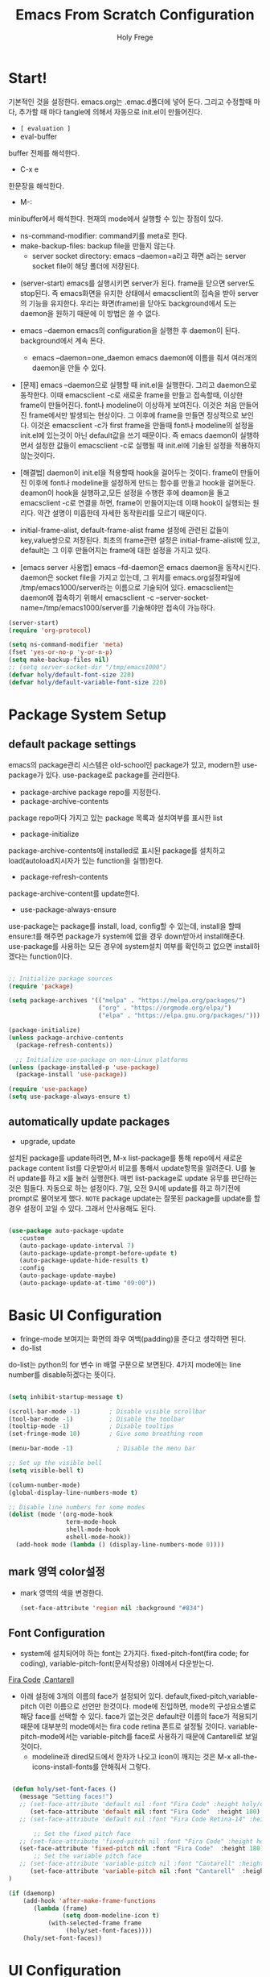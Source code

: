 

# ------------------------------------------------------------------------------
#+TITLE: Emacs From Scratch Configuration    
#+AUTHOR:    Holy Frege
#+EMAIL:     holy_frege@fastmail.com
#+STARTUP:   content showstars indent inlineimages hideblocks
#+OPTIONS:   toc:2 html-scripts:nil num:nil html-postamble:nil html-style:nil ^:nil
#+PROPERTY: header-args :emacs-lisp :tangle ./init.el :mkdirp yes
# ------------------------------------------------------------------------------

* Start!
:About_Setting:
기본적인 것을 설정한다. emacs.org는 .emac.d폴더에 넣어 둔다. 그리고 수정할때 마다, 추가할 때 마다 tangle에 의해서 자동으로 init.el이 만들어진다.
- =[ evaluation ]=
- eval-buffer
buffer 전체를 해석한다.
- C-x e
한문장을 해석한다.
- M-: 
minibuffer에서 해석한다.  현재의 mode에서 실행할 수 있는 장점이 있다.
- ns-command-modifier: command키를 meta로 한다.
- make-backup-files:  backup file을 만들지 않는다.
  - server socket directory: emacs --daemon=a라고 하면 a라는  server socket file이 해당 폴더에 저장된다.
:end:
:About_EmacsDaemon:
- (server-start)
  emacs를 실행시키면 server가 된다. frame을 닫으면 server도 stop된다. 즉 emacs화면을 유지한 상태에서 emacsclient의 접속을 받아 server의 기능을 유지한다. 우리는 화면(frame)을 닫아도 background에서 도는 daemon을 원하기 때문에 이 방법은 쓸 수 없다.
-  emacs --daemon
  emacs의 configuration을 실행한 후 daemon이 된다. background에서 계속 돈다.
  - emacs --daemon=one_daemon
    emacs daemon에 이름을 줘서 여러개의 daemon을 만들 수 있다.

- [문제]
   emacs --daemon으로 실행할 때 init.el을 실행한다. 그리고 daemon으로 동작한다. 이때 emacsclient -c로 새로운 frame을 만들고 접속할때, 이상한 frame이 만들어진다. font나 modeline이 이상하게 보여진다. 이것은 처음 만들어진 frame에서만 발생되는 현상이다. 그 이후에 frame을 만들면 정상적으로 보인다. 이것은 emacsclient -c가 first frame을 만들때 font나 modeline의 설정을 init.el에 있는것이 아닌 default값을 쓰기 때문이다. 즉 emacs daemon이 실행하면서 설정한 값들이 emacsclient -c로  실행될 때 init.el에 기술된 설정을 적용하지 않는것이다.
- [해결법]
   daemon이 init.el을 적용할때 hook을 걸어두는 것이다. frame이 만들어진 이후에 font나 modeline을 설정하게 만드는 함수를 만들고 hook을 걸어둔다. deamon이 hook을 실행하고,모든 설정을 수행한 후에 deamon을 돌고 emacsclient -c로 연결을 하면, frame이 만들어지는데 이때 hook이 실행되는 원리다. 약간 설명이 미흡한데 자세한 동작원리를 모르기 때문이다.
   
- initial-frame-alist, default-frame-alist
  frame 설정에 관련된 값들이 key,value쌍으로 저장된다. 최초의 frame관련 설정은 initial-frame-alist에 있고, default는 그 이후 만들어지는 frame에 대한 설정을 가지고 있다. 

- [emacs server 사용법]
  emacs --fd-daemon은 emacs daemon을 동작시킨다. daemon은 socket file을 가지고 있는데, 그 위치를 emacs.org설정파일에 /tmp/emacs1000/server라는 이름으로 기술되어 있다. emacsclient는 daemon에 접속하기 위해서 emacsclient -c --server-socket-name=/tmp/emacs1000/server를 기술해야만 접속이 가능하다. 

:end:

#+begin_src emacs-lisp
  (server-start)
  (require 'org-protocol)

  (setq ns-command-modifier 'meta)
  (fset 'yes-or-no-p 'y-or-n-p)
  (setq make-backup-files nil)
  ;; (setq server-socket-dir "/tmp/emacs1000")
  (defvar holy/default-font-size 220)
  (defvar holy/default-variable-font-size 220)
#+end_src

* Package System Setup

** default package settings
:AboutSetting:
emacs의 package관리 시스템은 old-school인 package가 있고, modern한 use-package가 있다. use-package로 package를 관리한다. 
- package-archive
 package repo를 지정한다.
- package-archive-contents
package repo마다 가지고 있는 package 목록과 설치여부를 표시한 list
- package-initialize
package-archive-contents에 installed로 표시된 package를 설치하고 load(autoload지시자가 있는 function을 실행)한다.
- package-refresh-contents
package-archive-content를 update한다.
- use-package-always-ensure
use-package는 package를 install, load, config할 수 있는데, install을 할때 ensure:t를 해주면 package가 system에 없을 경우 down받아서 install해준다. use-package를 사용하는 모든 경우에 system설치 여부를 확인하고 없으면 install하겠다는 function이다.
:END:
#+begin_src emacs-lisp 

  ;; Initialize package sources
  (require 'package)

  (setq package-archives '(("melpa" . "https://melpa.org/packages/")
                           ("org" . "https://orgmode.org/elpa/")
                           ("elpa" . "https://elpa.gnu.org/packages/")))

  (package-initialize)
  (unless package-archive-contents
    (package-refresh-contents))

    ;; Initialize use-package on non-Linux platforms
  (unless (package-installed-p 'use-package)
    (package-install 'use-package))

  (require 'use-package)
  (setq use-package-always-ensure t)

#+end_src
** automatically update packages
:AboutSetting:
- upgrade, update
설치된 package를 update하려면, M-x list-package를 통해 repo에서 새로운 package content list를 다운받아서 비교를 통해서 update항목을 알려준다. U를 눌러 update를 하고 x를 눌러 실행한다. 매번 list-package로 update 유무를 판단하는것은 힘들다. 자동으로 하는 설정이다.
7일, 오전 9시에 update를 하고 하기전에 prompt로 물어보게 했다.
=NOTE=
package update는 잘못된 package를 update를 할경우 설정이 꼬일 수 있다. 그래서 안사용해도 된다.
:end:
#+begin_src emacs-lisp

(use-package auto-package-update
   :custom
   (auto-package-update-interval 7)
   (auto-package-update-prompt-before-update t)
   (auto-package-update-hide-results t)
   :config
   (auto-package-update-maybe)
   (auto-package-update-at-time "09:00"))
#+end_src
* Basic UI Configuration
:About_Setting:
- fringe-mode
 보여지는 화면의 좌우 여백(padding)을 준다고 생각하면 된다.
- do-list
do-list는 python의 for 변수 in 배열 구문으로 보면된다.
4가지 mode에는 line number를 disable하겠다는 뜻이다.
:end:
#+begin_src emacs-lisp

  (setq inhibit-startup-message t)

  (scroll-bar-mode -1)        ; Disable visible scrollbar
  (tool-bar-mode -1)          ; Disable the toolbar
  (tooltip-mode -1)           ; Disable tooltips
  (set-fringe-mode 10)        ; Give some breathing room

  (menu-bar-mode -1)            ; Disable the menu bar

  ;; Set up the visible bell
  (setq visible-bell t)

  (column-number-mode)
  (global-display-line-numbers-mode t)

  ;; Disable line numbers for some modes
  (dolist (mode '(org-mode-hook
                  term-mode-hook
                  shell-mode-hook
                  eshell-mode-hook))
    (add-hook mode (lambda () (display-line-numbers-mode 0))))

#+end_src
** mark 영역 color설정
  - mark 영역의 색을 변경한다.
   #+BEGIN_SRC emacs-lisp
     (set-face-attribute 'region nil :background "#834")
  #+END_SRC
** Font Configuration
:AboutSetting:
- system에 설치되어야 하는 font는 2가지다. fixed-pitch-font(fira code;
  for coding), variable-pitch-font(문서작성용) 아래에서 다운받는다.
[[https://github.com/tonsky/FiraCode][Fira Code]] ,[[https://fonts.google.com/specimen/Cantarell][Cantarell]] 
- 아래 설정에 3개의 이름의 face가 설정되어
  있다. default,fixed-pitch,variable-pitch 이런 이름으로 선언만
  한것이다. mode에 진입하면, mode의 구성요소별로 해당 face를 선택할 수
  있다. face가 없는것은 default란 이름의 face가 적용되기 때문에
  대부분의 mode에서는 fira code retina 폰트로 설정될
  것이다. variable-pitch-mode에서는 variable-pitch를 face로 사용하기
  때문에 Cantarell로 보일 것이다.
  - modeline과 dired모드에서 한자가 나오고 icon이 깨지는 것은 M-x all-the-icons-install-fonts를 안해줘서 그렇다.
:End:
#+begin_src emacs-lisp

   (defun holy/set-font-faces ()		
     (message "Setting faces!")
     ;; (set-face-attribute 'default nil :font "Fira Code" :height holy/default-font-size)
        (set-face-attribute 'default nil :font "Fira Code"  :height 180)
     ;; (set-face-attribute 'default nil :font "Fira Code Retina-14" :height holy/default-font-size)

         ;; Set the fixed pitch face
     ;; (set-face-attribute 'fixed-pitch nil :font "Fira Code" :height holy/default-font-size) 
     (set-face-attribute 'fixed-pitch nil :font "Fira Code"  :height 180)
         ;; Set the variable pitch face
     ;; (set-face-attribute 'variable-pitch nil :font "Cantarell" :height holy/default-font-size :weight 'regular)
        (set-face-attribute 'variable-pitch nil :font "Cantarell"  :height 180)
  )

  (if (daemonp)
      (add-hook 'after-make-frame-functions
         (lambda (frame)
                 (setq doom-modeline-icon t)
             (with-selected-frame frame
                  (holy/set-font-faces))))
      (holy/set-font-faces))

#+end_src

* UI Configuration
** Command Log Mode
:AboutSetting:
command-log-mode]] 는 눌려지는 key를 화면에 표시해준다. 방송을 할때 주로 많이 쓰인다.
clm/open-command-log-buffer를 실행하면 오른쪽에 buffer가 만들어지며 keybinding을 확인할 수 있다.
[[https://github.com/lewang/command-log-mode][참조]]
:end:
#+begin_src emacs-lisp
(use-package command-log-mode)
#+end_src

** Color Theme
:About_Setting:
theme는 여러 종류가 있는데, doom theme가 가장 modern하다.
[[https://github.com/hlissner/emacs-doom-themes][doom-themes]] , [[https://github.com/hlissner/emacs-doom-themes/tree/screenshots][screenshots]] 
- counsel-load-themes로 theme 둘러보기가 가능하다.
:end:
#+begin_src emacs-lisp
(use-package doom-themes
  :init (load-theme 'doom-monokai-spectrum t))
#+end_src
** Better Modeline
:About_Setting:
doom-modeline]] , [[https://github.com/seagle0128/doom-modeline#customize][configuration options]] 

*NOTE:* doom modeline은 icon이 보여지는데, 이 아이콘은 다음과 같이 설치해야 보여진다. 
`M-x all-the-icons-install-fonts` 

- doom-modeline-buffer-file-name-style
buffer에 파일 경로도 보여준다.
[[https://github.com/seagle0128/doom-modeline][모드라인]]
:end:
#+begin_src emacs-lisp

(use-package all-the-icons)

(use-package doom-modeline
  :init (doom-modeline-mode 1)
  :config (setq doom-modeline-buffer-file-name-style 'truncate-upto-project)
  :custom ((doom-modeline-height 18)))

#+end_src

** Which Key

[[https://github.com/justbur/emacs-which-key][which-key]] 
Emacs에서 keybinding을 사용해서 명령어를 실행하는데, 명령어 candidates를 minibuffer에 보여준다. 예를 들어, C-x를 누르면 명령어에 대한 candidates가 보여진다.

#+begin_src emacs-lisp

(use-package which-key
  :init (which-key-mode)
  :diminish which-key-mode
  :config
  (setq which-key-idle-delay 1))

#+end_src

** Ivy and Counsel

[[https://oremacs.com/swiper/][Ivy]] 
- completion engine, minibuffer의 candidates를 보여주는 engine이다. 위에 봤던 which-key도 ivy의 completion의 engine을 사용한다.
- =problem=
ivy completion의 문제가 있다. 예를 들어보자. C-x f(find-file)를 실행한다. test~.org라는 파일이 있다. 나는 새로운 file인 test.org를 새로 만들려고 한다. 그래서 mini buffer에 test.org를 친 후 엔터를 입력한다. test.org가 만들어지지 않고 test~.org가 열린다. 이것을 해결할려면 test다음에  C-M-j를 누르고 .org를 입력해야 한다.
[[https://github.com/Yevgnen/ivy-rich][ivy-rich]] 
- M-x를 치면 mini buffer에 candidates가 나오는게 ivy engine을 쓰기 때문이다. 

- use-package(:diminish)
modeline에 mode를 감춘다. load되는 mode가 너무 많아지면 지저분해지기 때문이다.

#+begin_src emacs-lisp

    (use-package ivy
      :diminish
      :bind (("C-s" . swiper)
             :map ivy-minibuffer-map
             ("TAB" . ivy-alt-done)
             :map ivy-switch-buffer-map
             ("C-d" . ivy-switch-buffer-kill)
             :map ivy-reverse-i-search-map
             ("C-k" . ivy-previous-line)
             ("C-d" . ivy-reverse-i-search-kill))
      :config
      (ivy-mode 1))

    (use-package ivy-rich
      :init
      (ivy-rich-mode 1))

    (use-package counsel
      :bind (("C-M-j" . 'counsel-switch-buffer)
             :map minibuffer-local-map
             ("C-r" . 'counsel-minibuffer-history))
      :config
      (counsel-mode 1))

#+end_src

** Helpful Help Commands

[[https://github.com/Wilfred/helpful][Helpful]] 
-  describe-function, describe-variable과 같은 document는 built-in package나 counsel을 통해서 보는 것은 source와 간략한 설명뿐이다. helpful package는 좀 더 자세한 help document를 제공한다.

#+begin_src emacs-lisp

  (use-package helpful
    :custom
    (counsel-describe-function-function #'helpful-callable)
    (counsel-describe-variable-function #'helpful-variable)
    :bind
    ([remap describe-function] . counsel-describe-function)
    ([remap describe-command] . helpful-command)
    ([remap describe-variable] . counsel-describe-variable)
    ([remap describe-key] . helpful-key))

#+end_src

** Text Scaling

 [[https://github.com/abo-abo/hydra][Hydra]] 
- hydra는 keybinding을 편리하게 해주는 package다. <f2> i key 가 increase character로 define되어 있을때 글자 크기를 키우기 위해서 <f2> i ,<f2> i , <f2> i...를 계속 눌러서 키워야 한다. 이것을 간단히 하기 위해서 hydra를 사용한다.  hydra를 사용하면 <f2> i,i,i,i...로 계속 키울수 있다. 아래에선 hydra-text-scale이란 function을 사용하고(M-x hydra..) 메뉴형식으로 보여지게 된다.
#+begin_src emacs-lisp

  (use-package hydra)

  (defhydra hydra-text-scale (:timeout 4)
    "scale text"
    ("j" text-scale-increase "in")
    ("k" text-scale-decrease "out")
    ("f" nil "finished" :exit t))

;  (rune/leader-keys
;    "ts" '(hydra-text-scale/body :which-key "scale text"))

#+end_src

** Multiple Window
#+begin_src emacs-lisp
  (use-package ace-window
  :ensure t
  :init
  (progn
  (global-set-key [remap other-window] 'ace-window)
  (custom-set-faces
  '(aw-leading-char-face
  ((t (:inherit ace-jump-face-foreground :height 3.0)))))
  ))
    ;; (use-package winum
    ;;    :config
    ;;    (winum-mode))
#+end_src

* Org Mode
[[https://orgmode.org/][Org Mode]] 
** Better Font Faces
-  -<tab>을 써서 dot으로 바꾸는 것은 regular expression을 사용한다.
- org mode에서 header는 org-level-1,2,3,...으로 나타낸다. 각각의 header의 size를 설정하고 Cantarell이라는 가변폰트를 사용해서 face를 정의한다.
- code나 table의 경우는 고정폰트로 face를 정의한다.

#+begin_src emacs-lisp

  (defun holy/org-font-setup ()
    ;; Replace list hyphen with dot
    (font-lock-add-keywords 'org-mode
                            '(("^ *\\([-]\\) "
                               (0 (prog1 () (compose-region (match-beginning 1) (match-end 1) "•"))))))

    ;; Set faces for heading levels
    (dolist (face '((org-level-1 . 1.2)
                    (org-level-2 . 1.1)
                    (org-level-3 . 1.05)
                    (org-level-4 . 1.0)
                    (org-level-5 . 1.1)
                    (org-level-6 . 1.1)
                    (org-level-7 . 1.1)
                    (org-level-8 . 1.1)))
      (set-face-attribute (car face) nil :font "Cantarell" :weight 'regular :height (cdr face)))

    ;; Ensure that anything that should be fixed-pitch in Org files appears that way
    (set-face-attribute 'org-block nil :foreground nil :inherit 'fixed-pitch)
    (set-face-attribute 'org-code nil   :inherit '(shadow fixed-pitch))
    (set-face-attribute 'org-table nil   :inherit '(shadow fixed-pitch))
    (set-face-attribute 'org-verbatim nil :inherit '(shadow fixed-pitch))
    (set-face-attribute 'org-special-keyword nil :inherit '(font-lock-comment-face fixed-pitch))
    (set-face-attribute 'org-meta-line nil :inherit '(font-lock-comment-face fixed-pitch))
    (set-face-attribute 'org-checkbox nil :inherit 'fixed-pitch))

#+end_src

** Basic Config
:org_gtd:
강의: [[https://youtu.be/VcgjTEa0kU4][Part 5]] and [[https://youtu.be/PNE-mgkZ6HM][Part 6]] 

[org mode setup]

- org-indent-mode로 정렬을 한다. 
- org file을 open하면, org-mode라는 function이 수행된다.  아래에서 use-package org도 org-mode를 수행한다고 보면된다.
- org-indent-mode:indent는 말그대로 org mode에서는 indentation을 하겠다는 뜻이다. 새로운 줄이 시작될때 띄어쓰기가 된다.
- varible-pitch-mode:org파일을 가변폰트로 쓰겠다는 뜻이다.
- visual-line-mode: line이 끝날때 word wrapping으로 line이 끝난다.

[org agenda]
- org-agenda-start-log-mode
- org-log-done 'time
- org-log-into-drawer(org-add-note)

agenda는 todo header를 뜻한다. agenda가 끝나면, 끝났다는 것을 기록하고 agenda view에서 볼때 언제 끝난지 표시될 수 있어야 한다. org-log-done은 끝나는 시간을 todo header에 표시해주고, start-log-mode를 true로 하면 agenda view에서 끝난시간이 기록되어 볼 수 있다. org-log-into-drawer는 agenda에 drawer를 만든다. drawer라는것은 서랍인데 agenda와 관련한 내용을 작성하고 서랍에 넣는다고 보면된다. org mode에서 header들은 tab키로 열고 닫을수 있다. header가 아닌면서 열고 닫는 기능을 갖는 게 drawer다. C-c C-z를 누르면 quick note를 작성하는데 작성이 끝난것을 org-log-into-drawer가 t로 되어 있으면 LOGBOOK이 만들어지면서, quick note가 저장된다

- org-agenda-files
agenda view에서 보기 위해선 agenda들이 기록될 파일들이 특정위치에 있어야 한다.

- org-habit
org-modules중에 org-habit이 enable되어야 한다.
:end:
#+begin_src emacs-lisp

    (add-hook 'org-mode-hook 'org-indent-mode)

    (defun holy/org-mode-setup ()
      (org-indent-mode)
      (variable-pitch-mode 1)
      (visual-line-mode 1))

    (use-package org
      :hook (org-mode . holy/org-mode-setup)
      :config
      (setq org-ellipsis " ▾"))

;; org todo state
  (setq org-todo-keywords '((sequence "☛ TODO(t)" "|" "✔ DONE(d)")
                            (sequence "⚑ WAITING(w)" "|")
                            (sequence "|" "✘ CANCELED(c)")))
    ;;   (setq org-agenda-start-with-log-mode t)
    ;;   (setq org-log-done 'time)
    ;;   (setq org-log-into-drawer t)

      (setq org-agenda-files
            '("~/org/tasks.org"
              "~/org/habits.org"
              "~/org/mail.org"
           "~/org/birthdays.org"))

    ;;   (require 'org-habit)
    ;;   (add-to-list 'org-modules 'org-habit)
    ;;   (setq org-habit-graph-column 60)

    ;;   (setq org-todo-keywords
    ;;     '((sequence "TODO(t)" "NEXT(n)" "|" "DONE(d!)")
    ;;       (sequence "BACKLOG(b)" "PLAN(p)" "READY(r)" "ACTIVE(a)" "REVIEW(v)" "WAIT(w@/!)" "HOLD(h)" "|" "COMPLETED(c)" "CANC(k@)")))

    ;;   (setq org-refile-targets
    ;;     '(("Archive.org" :maxlevel . 1)
    ;;       ("Tasks.org" :maxlevel . 1)))

    ;;   ;; Save Org buffers after refiling!
    ;;   (advice-add 'org-refile :after 'org-save-all-org-buffers)

    ;;   (setq org-tag-alist
    ;;     '((:startgroup)
    ;;        ; Put mutually exclusive tags here
    ;;        (:endgroup)
    ;;        ("@errand" . ?E)
    ;;        ("@home" . ?H)
    ;;        ("@work" . ?W)
    ;;        ("agenda" . ?a)
    ;;        ("planning" . ?p)
    ;;        ("publish" . ?P)
    ;;        ("batch" . ?b)
    ;;        ("note" . ?n)
    ;;        ("idea" . ?i)))

    ;;   ;; Configure custom agenda views
    ;;   (setq org-agenda-custom-commands
    ;;    '(("d" "Dashboard"
    ;;      ((agenda "" ((org-deadline-warning-days 7)))
    ;;       (todo "NEXT"
    ;;         ((org-agenda-overriding-header "Next Tasks")))
    ;;       (tags-todo "agenda/ACTIVE" ((org-agenda-overriding-header "Active Projects")))))

    ;;     ("n" "Next Tasks"
    ;;      ((todo "NEXT"
    ;;         ((org-agenda-overriding-header "Next Tasks")))))

    ;;     ("W" "Work Tasks" tags-todo "+work-email")

    ;;     ;; Low-effort next actions
    ;;     ("e" tags-todo "+TODO=\"NEXT\"+Effort<15&+Effort>0"
    ;;      ((org-agenda-overriding-header "Low Effort Tasks")
    ;;       (org-agenda-max-todos 20)
    ;;       (org-agenda-files org-agenda-files)))

    ;;     ("w" "Workflow Status"
    ;;      ((todo "WAIT"
    ;;             ((org-agenda-overriding-header "Waiting on External")
    ;;              (org-agenda-files org-agenda-files)))
    ;;       (todo "REVIEW"
    ;;             ((org-agenda-overriding-header "In Review")
    ;;              (org-agenda-files org-agenda-files)))
    ;;       (todo "PLAN"
    ;;             ((org-agenda-overriding-header "In Planning")
    ;;              (org-agenda-todo-list-sublevels nil)
    ;;              (org-agenda-files org-agenda-files)))
    ;;       (todo "BACKLOG"
    ;;             ((org-agenda-overriding-header "Project Backlog")
    ;;              (org-agenda-todo-list-sublevels nil)
    ;;              (org-agenda-files org-agenda-files)))
    ;;       (todo "READY"
    ;;             ((org-agenda-overriding-header "Ready for Work")
    ;;              (org-agenda-files org-agenda-files)))
    ;;       (todo "ACTIVE"
    ;;             ((org-agenda-overriding-header "Active Projects")
    ;;              (org-agenda-files org-agenda-files)))
    ;;       (todo "COMPLETED"
    ;;             ((org-agenda-overriding-header "Completed Projects")
    ;;              (org-agenda-files org-agenda-files)))
    ;;       (todo "CANC"
    ;;             ((org-agenda-overriding-header "Cancelled Projects")
    ;;              (org-agenda-files org-agenda-files)))))))

    ;;   (setq org-capture-templates
    ;;     `(("t" "Tasks / Projects")
    ;;       ("tt" "Task" entry (file+olp "~/MyWorld/Projects/OrgFiles/Tasks.org" "Inbox")
    ;;            "* TODO %?\n  %U\n  %a\n  %i" :empty-lines 1)

    ;;       ("j" "Journal Entries")
    ;;       ("jj" "Journal" entry
    ;;            (file+olp+datetree "~/MyWorld/Projects/OrgFiles/Journal.org")
    ;;            "\n* %<%I:%M %p> - Journal :journal:\n\n%?\n\n"
    ;;            ;; ,(dw/read-file-as-string "~/Notes/Templates/Daily.org")
    ;;            :clock-in :clock-resume
    ;;            :empty-lines 1)
    ;;       ("jm" "Meeting" entry
    ;;            (file+olp+datetree "~/MyWorld/Projects/OrgFiles/Journal.org")
    ;;            "* %<%I:%M %p> - %a :meetings:\n\n%?\n\n"
    ;;            :clock-in :clock-resume
    ;;            :empty-lines 1)

    ;;       ("w" "Workflows")
    ;;       ("we" "Checking Email" entry (file+olp+datetree "~/MyWorld/Projects/OrgFiles/Journal.org")
    ;;            "* Checking Email :email:\n\n%?" :clock-in :clock-resume :empty-lines 1)

    ;;       ("m" "Metrics Capture")
    ;;       ("mw" "Weight" table-line (file+headline "~/MyWorld/Projects/OrgFiles/Metrics.org" "Weight")
    ;;        "| %U | %^{Weight} | %^{Notes} |" :kill-buffer t)))

    ;;   (define-key global-map (kbd "C-c j")
    ;;     (lambda () (interactive) (org-capture nil "jj")))

    ;;   (holy/org-font-setup))

#+end_src

*** Nicer Heading Bullets
- 참조
[[https://github.com/sabof/org-bullets][org-bullets]] , [[https://github.com/integral-dw/org-superstar-mode][org-superstar-mode]] 
- 헤더의 level을 나타냄.

#+begin_src emacs-lisp
  (use-package org-bullets
    :after org
    :hook (org-mode . org-bullets-mode)
    :custom
    (org-bullets-bullet-list '("◉" "○" "▶" "●" "○" "●")))
  (font-lock-add-keywords 'org-mode
                          '(("^ *\\([-]\\) "
                             (0 (prog1 () (compose-region (match-beginning 1) (match-end 1) "•"))))))
#+end_src

*** wrap region(org-emphasis)
- org emphasis와 동일하다. region에 text style을 적용한다. 
#+BEGIN_SRC emacs-lisp 
  (use-package wrap-region
     :config
     (wrap-region-global-mode t)
     (wrap-region-add-wrapper "~" "~" nil 'org-mode)  ; code
     (wrap-region-add-wrapper "*" "*" nil 'org-mode)  ; bold
     (wrap-region-add-wrapper "/" "/" nil 'org-mode)  ; italic
     (wrap-region-add-wrapper "+" "+" nil 'org-mode)  ; strikethrough
     (wrap-region-add-wrapper "=" "=" nil 'org-mode)) ; verbatim

(setq org-emphasis-alist
  '(("*" (bold :foreground "Orange" ))
    ("/" (italic :foreground "Deep Sky Blue"))
    ("_" (underline :foreground "#EEE2FF"))
    ("=" (org-code :background "maroon" :foreground "white"))
    ("~" (org-verbatim  :foreground "MidnightBlue"))
    ("+" (:strike-through t))))

#+END_SRC
*** Center Org Buffers
참조:  [[https://github.com/joostkremers/visual-fill-column][visual-fill-column]] 
- org mode의 양 side에 padding을 붙인다. text는 center로 가게 한다.

#+begin_src emacs-lisp

  (defun holy/org-mode-visual-fill ()
    (setq visual-fill-column-width 100
          visual-fill-column-center-text t)
    (visual-fill-column-mode 1))

  (use-package visual-fill-column
    :hook (org-mode . holy/org-mode-visual-fill))

#+end_src

** Configure Babel Languages

참조:  [[https://orgmode.org/worg/org-contrib/babel/languages.html][This page]] 
- literate programming을 할수 있다.  babel을 하기 위해선, 여기에 programming language를 등록도 하고, 해당되는 elisp package도 설치해야 하고, system에 interpreter나 compiler가 설치 되어 있어야 한다.

#+begin_src emacs-lisp

  (org-babel-do-load-languages
    'org-babel-load-languages
    '((emacs-lisp . t)
      (python . t)))

  ;; (push '("conf-unix" . conf-unix) org-src-lang-modes)

#+end_src
** Structure Templates
- 참고
 [[https://orgmode.org/manual/Structure-Templates.html][structure templates]] , [[https://orgmode.org/worg/org-contrib/babel/languages.html][as it is known by Org Babel]].
<sh<tab> 을 누르면 template이 써진다.
#+begin_src emacs-lisp

  ;; This is needed as of Org 9.2
  (require 'org-tempo)

  (add-to-list 'org-structure-template-alist '("sh" . "src shell"))
  (add-to-list 'org-structure-template-alist '("el" . "src emacs-lisp"))
  (add-to-list 'org-structure-template-alist '("py" . "src python"))

#+end_src

** Auto-tangle Configuration Files
- tangle
tangle이라는 것은 src_block에 기술한것을 특정 파일에 쓰는 것을
뜻한다. 여기서는 emacs.org라는 파일에서 emacs에 대한 설정을
src_block에 한다. 그런 다음 org-babel-tangle이라는 명령을 사용해서
최상단에 지정된 init.el로 쓰는 작업을 하게 된다.

#+begin_src emacs-lisp 
  ;; Automatically tangle our Emacs.org config file when we save it
  (defun holy/org-babel-tangle-config ()
    (when (string-equal (buffer-file-name)
                        (expand-file-name "~/.emacs.d/emacs.org"))
      (let ((org-confirm-babel-evaluate nil))
        (org-babel-tangle))))

  (add-hook 'org-mode-hook (lambda () (add-hook 'after-save-hook #'holy/org-babel-tangle-config)))

  #+end_src
** Org-gtd
#+BEGIN_SRC emacs-lisp 
  (use-package org-gtd
    :after org
    ;; :pin melpa-stable ;; or :pin melpa as you prefer
    :demand t ;; without this, the package won't be loaded, so org-agenda won't be configured
    :custom
    ;; where org-gtd will put its files. This value is also the default one.
    (org-gtd-directory "~/gtd/")
    ;; package: https://github.com/Malabarba/org-agenda-property
    ;; this is so you can see who an item was delegated to in the agenda
    (org-agenda-property-list '("DELEGATED_TO"))
    ;; I think this makes the agenda easier to read
    (org-agenda-property-position 'next-line)
    ;; package: https://www.nongnu.org/org-edna-el/
    ;; org-edna is used to make sure that when a project task gets DONE,
    ;; the next TODO is automatically changed to NEXT.
    (org-edna-use-inheritance t)
    :config
    (org-edna-load)
    :bind
    (("C-c d c" . org-gtd-capture) ;; add item to inbox
     ("C-c d a" . org-agenda-list) ;; see what's on your plate today
     ("C-c d p" . org-gtd-process-inbox) ;; process entire inbox
     ("C-c d n" . org-gtd-show-all-next) ;; see all NEXT items
     ("C-c d s" . org-gtd-show-stuck-projects)) ;; see projects that don't have a NEXT item
    :init
    (bind-key "C-c c" 'org-gtd-clarify-finalize)) ;; the keybinding to hit when you're done editing an item in the processing phase

  (use-package org-agenda
    :ensure nil ;; this is how you tell use-package to manage a sub-package
    :after org-gtd ;; because we need to add the org-gtd directory to the agenda files
    :custom
    ;; use as-is if you don't have an existing org-agenda setup
    ;; otherwise push the directory to the existing list
    (org-agenda-files `(,org-gtd-directory))
    ;; a useful view to see what can be accomplished today
    (org-agenda-custom-commands '(("g" "Scheduled today and all NEXT items" ((agenda "" ((org-agenda-span 1))) (todo "NEXT"))))))


#+END_SRC

** Org-capture
#+BEGIN_SRC emacs-lisp
  (define-key global-map "\C-cc" 'org-capture)
  ;; (setq org-default-notes-file (concat org-directory "/notes.org"))
  (setq org-capture-templates
        (quote (("t" "today Todo" entry (file "~/org/2021/collection.org")
                 "* TODO %?\n%U\n%a\n" :clock-in t :clock-resume t)
                ("m" "Mail Related Todo Work" entry (file "~/org/2021/collection.org")
                 "* TODO %?\n%T\n")
                ("w" "Web Related Work" entry (file+headline "~/org/2021/collection.org" "Web Captured")
                 "* %? url is  %:link \n title is %:description \nCaptured On: %U\n body is %i")
                ("a" "Appointment" entry (file+headline 
                                          "~/org/2021/collection.org" "Calendar") 
                 "* APPT %^{Description} %^g  %?  Added: %U") 
                ("n" "Notes" entry (file+datetree 
                                     "~/org/2021/collection.org")
                  "* %^{Description} %^g %? Added: %U")
                ("k" "Todo" entry (file+headline "~/org/2021/test.org" "Tasks")
                  "* TODO %?\n  %i\n  %a")
                 ("b" "Buy" item (file+olp "~/org/2021/test.org" "Stuff to Buy" "House")
                  "")
                ("i" "sudden rising Idea" entry (file+datetree "~/org/2021/collection.org")
                 "* %?\n%T\n" :clock-in t :clock-resume t)
                ("h" "Habits(always daily do)" entry (file+datetree "~/org/2021/habits.org")
                 "* %?\n%T\n" :clock-in t :clock-resume t))))

#+END_SRC

** org-download
   org모드에서 제공하는 image 처리 방법은 file system에 있는 image file을 link하는 것이다. 이것말고 이미지를  org buffer로 가져오는 다양한 방식이 있다. 외부의 image를 drag해서 이미지를 가져올수도 있고, file을 drag해서 가져올 수도 있다. osx에서 screenshot(Meta+shift+5)을 찍고 이것을 org mode에 paste할 수도 있다. 이런것들을 가능하게 해주는 package다.
#+BEGIN_SRC emacs-lisp
      ;; (use-package org-download
      ;;     :after org
      ;;     :defer nil
      ;;     :custom
      ;;     (org-download-method 'directory)
      ;;     (org-download-image-dir "img")
      ;;     (org-download-heading-lvl nil)
      ;;     (org-download-timestamp "%Y%m%d-%H%M%S_")
      ;;     (org-image-actual-width 300)
      ;;     (org-download-screenshot-method "/usr/local/bin/pngpaste %s")
      ;;     :bind
      ;;     ("C-M-y" . org-download-screenshot)
      ;;     :config
      ;;     (require 'org-download)
      ;;     (org-download-enable)
      ;;     )
    ;; (use-package org-download
    ;;   :ensure t
    ;;   :defer t
    ;;   :init
    ;;   ;; Add handlers for drag-and-drop when Org is loaded.
    ;;     (with-eval-after-load 'org
    ;;       (org-download-enable)))
  ;; (load-file "mylisp/mydnd.el")

#+END_SRC

* Development
** company mode
:설명:
  - complete anything의 준말. 모든 것을 완성시켜준다는 뜻이다. ivy도 completion engine을 가지고 있는데, 특정 keybinding 예를 들면, find-file(C-x C-f)의 경우 candidates를 minibuffer에 보여준다거나, mini buffer에서 일부 문자를 입력하면 해당되는 candidates를 보여준다. Company mode도 비슷하다. Company mode의 특징은 CAPF(Complete At Point Function)에 특화 된거 같다. buffer에서 입력한 문자열에 일치하는 function candidates popup으로 띄어준다. candidates는 어디서 가져오는가? backend가 있다. company만 설치하면, backend가 없기 때문에 이전에 친 문자열이 candidates가 된다. 아니면 mode에서 가져오는듯하다.
    
:end:
:testing:
*scratch* buffer로 가서 help라고 치면 candidates가 보일것이다.
:end:
    #+begin_src emacs-lisp
      (use-package company
        :config
        (setq company-idle-delay 0)
        (setq company-minimum-prefix-length 3)
        (global-company-mode t))
    #+end_src
** Languages Servrer Protocol
:LOGBOOK:
- Note taken on [2021-05-23 Sun 15:09] \\
  - Language server protocol은 editor에서 programming을 하는데 필요한 기능인
    1) code completion(자동완성)
    2) Hover(마우스 커서를  특정 함수나 변수에 올렸을때 설명이 나온다.)
    3) Jump to definition (변수나 함수의 정의로 이동)
    4) Workspace Symbols (symbol을 볼 수 있어야 한다.)
    5) Find References (symbol을 참조하는 code를 찾을 수 있어야 한다.)
    6) Diagnostics
  을 server와 통신을 통해서 구현한다는 것이다.
:END:
*** Language Servers
#+begin_src emacs-lisp
  ;; (defun holy/lsp-mode-setup ()
  ;;   (setq lsp-headerline-breadcrumb-segments '(path-up-to-project file symbols))
  ;;   (lsp-headerline-breadscrumb-mode t))

  ;; (use-package lsp-mode
  ;;   ;; :commands (lsp lsp-deferred)
  ;;   ;; :hook (lsp-mode . holy/lsp-mode-setup)
  ;;   :init
  ;;   (setq lsp-keymap-prefix "C-c l")
  ;;   :custom
  ;;   (setq lsp-headerline-breadcrumb-segments '(path-up-to-project file symbols))
  ;;   (lsp-headerline-breadscrumb-mode t)
  ;;   :config
  ;;   (lsp-enable-which-key-integration t))
#+end_src

*** TypeScript
#+begin_src emacs-lisp
  (use-package typescript-mode
    :mode "\\.ts\\'"
    :hook (typescript-mode . lsp-deferred)
    :config
    (setq typescript-indent-level 2))

#+end_src

** Common Lisp [Programming Language]
:설치:
- 현재는 disable.  사용할때 설치하자.
1. system에 interpreter를 설치한다.(brew install SBCL).
2. slime을 설치한다. emacs에서는 slime을 제공한다. slime을 설치한다. slime mode가 제공하는건, system에 깔려있는 interpreter를 사용해서 code evaluation도 하지만, editor의 기능도 처리한다. definition finding, auto complete라던지 reference를 찾는 것도 지원한다.
3.quicklisp을 설치한다. quick lisp은 common lisp의 package manager다. Library Manager로 부른다.
library를 가져오고 설치하는것은 다음을 참고 한다.
[[https://www.quicklisp.org/beta/#installation][참조]]
quicklisp을 설치할 때, 인증관련 문제가 생길 수 있다. 이때 다음~을 [[https://www.cs.dartmouth.edu/~sergey/cs59/lisp/sbcl-quicklisp-install-log.txt][참조]]한다.
quicklisp이란 폴더가 만들어지는데, 이 폴더를 emacs에서 참조한다. 나중에 system에 재설치시 참조해야 한다.
- slime-helper에 관해
  emacs에서 quicklisp을 사용하려면 helper의 도움이 있어야 한다. 그런데 이 helper는 sbcl에서 만든다.
sbcl=> (ql:quickload "quicklisp-slime-helper") 이렇게 하면
slime-helper.el이 만들어지고 이를 emacs에서 추가한다.
- emacs에서 slime실행(M-x slime)
  
:end:
#+begin_src emacs-lisp
  ;; (use-package slime
  ;; :init
  ;; (load (expand-file-name "~/quicklisp/slime-helper.el"))
  ;; (setq inferior-lisp-program "sbcl"))
#+end_src
** Prolog [Programming Language]
:설정:
1) swi-prolog를 설치한다.(brew install swi-prolog)
:end:
#+begin_src emacs-lisp

#+end_src
** Python [Programming Language]

** Projectile

- 참조
[[https://projectile.mx/][Projectile]] 
- project를 관리하는 app, project가 위치할 곳을 정해두고 거기서 project를 생성해야 처리가 된다.
- projectile-rg
가장 많이 사용하는 grep인데, system에 ripgrep을 설치하고 사용한다.

#+begin_src emacs-lisp

  (use-package projectile
    :diminish projectile-mode
    :config (projectile-mode)
    :custom ((projectile-completion-system 'ivy))
    :bind-keymap
    ("C-c p" . projectile-command-map)
    :init
    ;; NOTE: Set this to the folder where you keep your Git repos!
    (when (file-directory-p "~/MyWorld/Projects/Code")
      (setq projectile-project-search-path '("~/MyWorld/Projects/Code")))
    (setq projectile-switch-project-action #'projectile-dired))

  (use-package counsel-projectile
    :config (counsel-projectile-mode))

#+end_src
** Terminal 
***   terminal
vterm을 추천한다.
#+begin_src emacs-lisp
(use-package term
  :config
  (setq explicit-shell-file-name "zsh")
  (setq term-prompt-regexp "^[^#$%>\n]*[#$%>] *"))

(use-package eterm-256color
  :hook (term-mode . eterm-256color-mode))

#+end_src
*** Vterm
- vterm을 설치하면 mgit이라던지 package manager와 꼬이는 문제가 있어보인다.
- vterm은 emacs native terminal이라서 빠르다.
- vterm을 사용하기 위해선, system에 cmake가 설치되어 있어야 한다. (brew install cmake libtool)
#+begin_src emacs-lisp
  ;; (use-package vterm
  ;;   :commands vterm
  ;;   :config
  ;;   (setq vterm-max-scrollback 10000))
#+end_src
** Shell
eshell을 추천한다.
:설정:
osx system terminal에서 open -a 'Google Chrome'하면  terminal에서 chrome browser를 open할 수 있다. 보통은 alias를 써서 chrom,firefox로 호출한다. emacs의 eshell에서 chrome이나 firefox같은 외부 프로그램을  위와 같이 실행할 수 있다면 개발에 도움이 된다. 

[1] eshell에서 외부프로그램 실행

그런데  emacs의 eshell은 system의 shell과 path와 aliase가 동기화 되지 않기 때문에 직접 만들어주던가 system의 path와 alias를 가져오는 방식으로 한다.
- path: exec-path를 사용
- alias: eshell에서 alias chrome open -a "Google Chrome"를 입력하면 .emacs.d/eshell/alias에 파일로 alias가 기록된다. (ex: 현재 폴더 finder를 실행하기 위해선  alias f open .)
  물론 path도 addpath라는 명령어로 eshell에 적용할수 있다. 그러나 위의 path는 exec-path를 사용하기로 한다.
  path와 alias가 설정되면, eshell에서 chrome으로 chrome browser를  띄우거나, f를 눌러서 finder를 띄울 수 있다.

[2] M!(shell command)로 외부 프로그램 실행하기
path는 적용되나 alias는 적용되지 않는다. 그래서 open -a 'Google Chrome'과 같이 입력해야 한다. 이게 약간 불편하다. 
:end:
#+begin_src emacs-lisp
    (defun holy/configure-eshell ()
      (add-hook 'eshell-pre-command-hook 'eshell-save-some-history)
      (add-to-list 'eshell-output-filter-functions 'eshell-truncate-buffer)

      (setq eshell-history-size                    10000
             eshell-buffer-maximum-lines 10000
             eshell-hist-ignoredups t
             eshell-scroll-to-bottom-on-input t))

    (use-package eshell-git-prompt)

    (use-package eshell
      :hook (eshell-first-time-mode . holy/configure-eshell)
      :config
      (with-eval-after-load 'esh-opt
         (setq eshell-destroy-buffer-when-process-dies t)
         (setq eshell-visual-commands '("htop" "zsh" "vim" "less" "more")))
      (eshell-git-prompt-use-theme 'powerline))

     (use-package exec-path-from-shell)

#+end_src
** Magit
- 참조
[[https://magit.vc/][Magit]] 
- forge
forge는 github,gitlab과의 연동을 위해서 사용한다고 한다. issues라던지, pull request를 할수 있다. 자체적으로 db를 설치한후 github이나 gitlab에서 정보를 받아서 저장한다.
- magit-branch-read-upstream-first 'fallback
magit에서 branch를 만드는 명령어가 안된다. 되게 해주는 setting
#+begin_src emacs-lisp

  (use-package magit
    :custom
    (magit-display-buffer-function #'magit-display-buffer-same-window-except-diff-v1))

  ;; NOTE: Make sure to configure a GitHub token before using this package!
  ;; - https://magit.vc/manual/forge/Token-Creation.html#Token-Creation
  ;; - https://magit.vc/manual/ghub/Getting-Started.html#Getting-Started
  (use-package forge)

(setq magit-branch-read-upstream-first 'fallback)
#+end_src

** Rainbow Delimiters

- 참조
[[https://github.com/Fanael/rainbow-delimiters][rainbow-delimiters]] 
parenthesis topology를 color별로 나타낸다.
show-paren-mode는 parenthesis를 쌍으로 check한다.
#+begin_src emacs-lisp

  (use-package rainbow-delimiters
    :hook (prog-mode . rainbow-delimiters-mode))

  (show-paren-mode 1)
#+end_src


* File Management
- ^, dired-jump(C-x j)
상위폴더로 이동, dired-jump는 현재 buffer에서 dired mode로 전환한다.
- C-o (dired-display-file)
파일을 other window에서 open
- dired-listing-switch
listing을 sorting한다. directory 먼저 나오고 그다음 file
- dired-hide-detail( open parenthesis )
파일 이름만 나오게 한다.
- dired-toggle-marks
하나의 파일을 m을 눌러 mark한 후 t를 누르면 mark된 파일 빼놓고 모든 파일이 mark된다.
- dired-mark-files-regex
%키를 누르면 sub menu가 나온다. m(dired-mark-files-regex)을 선택하고 원하는 파일의 패턴을 입럭한다. 
예를 들면, .org$; 이것은 org로 끝나는 파일을 의미한다.
- *
sub menu가 보이고 조건에  맞는 파일을 mark한다.
- =[copy & rename & move]=
  - c 
    copy single file
  - C
    copy multiple marked file
  .R (rename & move)
   rename 할 이름을 입력한다.
   rename할 이름을 minibuffer에 입력할때, 원하는 폴더로 이동해서 enter를 치면 move가 된다. 

- =[ dred-dwim-target ]=
이 변수를 true로 setting하면 dwim을 사용할 수 있다. 예를 들어 dired buffer를 2개를 띄운 다음 copy를 하기 위해 C를 누르면 target의 위치가 열려진 direed buffer로 정해진다. target의 위치를 따로 정할 필요가 없다. 이런 것을 dwim이라고 한다. 

- =[zip,unzip]=
가장 유용한 기능중 하나. 파일을 선택하고 Z를 누르면 zip,unzip할 수 있다. 확장자는 tar.gz다.
만일 zip으로 압축하고 싶다면,
- dired-compress-files-alist의 값을 zip으로 하면 된다. 사용법은 describe-variable에서 살펴보면 된다.

- =[other useful,helpful]=
- shift-M
 file mode변경
- shift-t
=> 파일의 timestamp를 변경할 수 있다.
- shift-o
 파일의 owner를 변경
- shift-g
=>파일의 group을 변경
- shift-s
=> symbolic link를 만든다.

- =[all-the-icons-dired-mode]=
=> dired모드에 icon

- =[dired-open]=
=> dired mode에서 선택된 파일은 emacs내에서 처리한다. 외부 프로그램에서 처리하게 할 때 이 package를 설치하고 &를 누르면 외부 프로그램을 사용할 수 있다.
예를 들어, html=>browser, png=> adobe, mp3=>mpv

- dired-listing-switches
이것은 dired에서 sorting해서 보여주는 설정인데, mac에서는 ls란 utility가 전체 설치가 안되어 있어서 동작하지 않는다. 이것을 사용하기 위해선 brew install coreutils를 설치해야 agho라는 option을 처리할 수 있다. 또한 다른것도 처리해야 하는데, 나는 그냥 안쓰기로 했다.

- =[dired-maybe-insert-subdir]=
매우 유용한 명령어, i key와 binding되어 있는데, subfolder를 볼때 새 버퍼를 띄우지 않는다. 하나의 buffer에서 subdir을 계속 보여줄 수 있다. 매우 유용한 명령어다.
** Dired
#+begin_src emacs-lisp
  (use-package dired
  :ensure nil
  :commands (dired dired-jump)
  :bind (("C-x C-j" . dired-jump))
  ;; :custom ((dired-listing-switches "-agho --group-directories-first"))
  )

  (use-package all-the-icons-dired
    :hook (dired-mode . all-the-icons-dired-mode))

  ;; (use-package dired-open
  ;;   :config
  ;;   (add-to-list 'dired-open-functions #'dired-open-xdg t)
  ;;   (setq dired-open-extensions '(("png" . "feh")
  ;;                                 ("mkv" . "mpv"))))

  (use-package dired-hide-dotfiles
     :hook (dired-mode . dired-hide-dotfiles-mode)
     :config 
     (define-key dired-mode-map "H" 'dired-hide-dotfiles-mode))
#+end_src
* Applications
** docker
#+begin_src emacs-lisp
  ;; (use-package docker
  ;;   :bind ("C-c d" . docker))
#+end_src
** email(Mu4e)
:LOGBOOK:
- Note taken on [2021-05-13 Thu 09:30] \\
  - [Gmail]과 imap동기화의 문제점
  Gmail은 mail을 folder로 관리하지 않는다. label로 관리한다. 오직 All Mails라는 하나의 폴더만 있는것 같다. mail이 들어오면 inbox라는 tag를 메일에 붙인다. 그리고 필요에 따라  important, starred,snoozed...같은  tag를 붙일 수 있다.  하나의 메일에는 여러개의 tag가 붙을 수 있는 것이다. 이것은  마치 하나의 메일이 여러개의 폴더에 있는 것과 같은 효과를 준다. 근데 이게 imap을 사용할 때 문제가 된다. imap은 폴더로 관리하고 각 메일은 한개의 folder에만 있기 때문이다. 그래서 gmail과 imap을 동기화하기란 쉽지 않다.
  
  - All Mail에 대해서(Archiving)
  다른 mail server들은 mail을 폴더별로 관리해서 들어오는 mail은 inbox에 넣는다. filtering해서 spam은 spam폴더에, inbox에서 버리는 메일은 trash폴더에, 메일을 작성하다가 그만두면 draft라는 폴더에, 메일을 보내면 sent 폴더에 넣는다. 그런데 gmail에는 다른곳에 없는 All Mails라는 폴더가 있다. 그리고 inbox, sent,draft...같은 것들은 그냥 label이다. 즉 메일이 중복해서 존재한다. inbox에 있는 mail은 All Mails라는 곳에도 있고, sent에 있는 mail도 All Mails, important,snooze,사용자가 만든 label에도 있는 것이다.
  
  - [imap과 Gmail]을 어떻게 동기화 할것인가?
  Gmail에서 email은 모두 label로 관리된다. 반면 imap은 폴더로 관리된다. Gmail에서는 하나의 email이 여러개의  label에 있을 수 있지만, imap은 하나의 folder에만 있게 된다. 이를 관리방법이 다른 이 두개를 어떻게 동기화 하고 사용할 것인가?
  1) [Gmail 기준으로 관리하자]- label을 폴더로 관리하자.
  즉 gmail의 label을 imap의 폴더로 mapping하는 것이다. gmail에서 메일을 작성하고, 보내고, 받고 할때 모든 mail은 label되서 관리된다. email을 보내면 sent라는 label,All mails에서 볼수 있다. important label도 붙였다면 important label에서도 볼 수 있다. 이것을 그대로 imap으로 가져오면 important 폴더, All mails폴더,sent라는 폴더에는 동일한 email이 있을 것이다. imap이 단지 보기만 한다면 이건 문제 없다. 근데 imap에서 mail을 작성해서 보낸다면, sent라는 폴더에만 email이 있을 것이다. 이것을 동기화 하면 gmail에서는 sent에만 있고, all mails에는 없는 현상이 발생한다. 이렇게 되면 gmail에서 보기 너무 힘들어버린다. 또한 imap에서는 중복된 email이 너무 많아진다.
  
  2) [imap 기준으로 관리하자] - All mails, trash,spam만을 가져오자.
  gmail에서 모든 mail은 3가지중에 하나다. spam이던가,trash이던가, all mails(archive)이던가... spam은 all mails에서 보이지 않는다. trash에서도 보이지 않는다. 이것을 imap에서 폴더로 만들어서 관리하는 것이다. imap과 동기화하면 gmail의 모든 mail이 imap에 오는것을 보장한다. 대신 gmail에서는 labeling으로 email을 관리하지 않을 것이다. imap에서 mail을 보낼경우, 보낸메일은 어디로 저장하는가? 선택할 수 있는건, All mails와 spam,trash인데, All mails로 할 수 밖에 없다. 그런데 이렇게 하면 gmail에서 내가 보낸 메일을 확인할때 all mails로 봐야 하는데, 이게 보낸 메일인지 받은메일인지 구분할 수가 없다.
  
  3) [Imap과 Gmail을 조합해서 관리하자]
  동기화할 폴더를 All Mails, Sent,draft, trash, spam으로 정하자. Gmail에선 Sent,draft 메일들은 모두 All mails에 있다. 그럼 imap으로 다운하면 중복되는 email이 있을 것이다. 하지만 imap을 사용할때는 편리하다. 받은 메일은 All mails에서 확인하면 되고, 메일을 작성하다가 멈췄을때는 draft로 보내고 보낸 메일은 sent로 보내면 imap과 gmail에서 공통적으로 사용하는 폴더와 label이기 때문에 문제 될 것이 없다. 단점은 2가지 정도 된다. 첫 번째로 imap에서 mail이 중복되는 문제, 두 번째로 imap에서 메일을 보내면 sent에 저장된다. 그리고 sent에 있던건 gmail의 sent에 동기화 된다. 따라서 gmail에서 보면 All mails에는 보낸 메일이 보이지 않는다는 것이다. 반면 gmail에서 mail을 보내면 sent와 All mails에 있고 동기화 하면 imap에서는 All mails와 sent에 둘다 있게 되는 것이다. imap으로 볼때 어떤 mail은 sent에도 있고 All mails에도 있고, 어떤건 sent에만 있는것을  확인할 수 있다. 또한 gmail에서 볼때도 어떤 mail은 sent에도 있고 All mails에도 있고, 어떤건 sent에만 있는것을 확인할 수 있다. 하지만, 이것은 감내해야 할듯 하다.
- Note taken on [2021-05-12 Wed 02:31] \\
  다음과 같은 에러가 발생할 수 있다.
  IMAP command 'AUTHENTICATE PLAIN <authdata>' returned an error: NO [AUTHENTICATIONFAILED] Invalid credentials (Failure)
  Authentication Error는 ID와 PW가 제대로 기술이 안되어 있을경우, 혹은 gmail server에서 web browser가 아닌 3rd party app에서 접근하는것을 막았을경우에 발생한다. 이 경우는 gmail에서 mail이 전송된다. 메일에 있는 link를 누르면, less secure app access를 turn on시킬수 있다. 이렇게 하면 접근이된다.
- Note taken on [2021-05-11 Tue 19:52] \\
  RSA통신: public key와 private key를 사용해서 서로간의 통신을 하기 위해서는 한쪽이 public key를 보내야 한다. 그러기 위해서 인증서에 public key를 넣어서 보낸다.  이런 통신을 이용하는 경우는 대표적으로 gmail과 같은 mail provider가 해당한다. 
  gmail 통신방법:  client와 gmail은 ssl을 사용한 imap이나 pop을 사용해서  mail을 down받거나 보내는 작업을 한다. server에 해당하는 gmail이 public key와 private key를 만든다. public key를 이용해서 인증서도 만든다. client가 gmail에 연결을 시도해서 인증서를 다운받고 받은  그 다음 부터 gmail의 public key를 사용해서 통신한다.
  
  gmail의 인증서를 얻는 방법:
  $ mkdir ~/.cert
  $ openssl s_client -connect some.imap.server:port -showcerts 2>&1 < /dev/null | sed -ne '/-BEGIN CERTIFICATE-/,/-END CERTIFICATE-/p' | sed -ne '1,/-END CERTIFICATE-/p' > ~/.cert/some.imap.server.pem

    openssl s_client -crlf -connect imap.gmail.com:993 -showcerts 2>&1 < /dev/null | sed -ne '/-BEGIN CERTIFICATE-/,/-END CERTIFICATE-/p' | sed -ne '1,/-END CERTIFICATE-/p' > ~/.cert/imap.gmail.crt
    
  github 통신방법: 사용자가 public key와 private key를 만든다. public key를 github에 넣어두고 통신한다.
  
- Note taken on [2021-05-11 Tue 18:40] \\
  SSL: SSL은 secure socket layer다. 예전에는 tcp+ip를 사용하는 socket으로 programming해서 통신을 했다. secure socket은 이 tcp+ip에 보안요소를 곁들인 계층 혹은 socket으로 보면 된다. 흔히 우리는 domain 주소를 실제 주소로 비유하고, dns서버는 주소를 입력하면 전화번호를 알려주는 기능을 하고, tcp+ip에서는 전화번호로 통신한다고 말한다.  ip주소가 server의 전화번호이고, port가 내선번호라고 한다. 이렇게 전화번호와 내선번호로 통화를 하면 도청의 위험이 있어서 전화내용을 암호화할 필요가 생겼다. 그래서 생긴게 SSL이다. SSL은 전화걸기 전에 우선 상대방의 공개키를 내가 알고 있던지 아니면, 나의 공개키를 상대방한테 줘야 한다. 그래서 받은 공개키를 통해서 암호화해서 통신을 한다.
  
  인증서: 공개키를 상대방한테 보낼때 단지 public key만 보내면 안된다. 보내는 사람이 public key를 보냈다고 해서 무턱대고 중요한 정보를 받은 public key로 암호화해서 보내면 안된다. 보낸사람이 확실한지 확인해야 한다. 해커가 보낸사람을 가장해서 public key를 보내고 그 public key를 사용해서 통신을 한다면, 해킹당하는 것이기 때문이다.   예를들어, 국세청에서 저희하고 통신할려면 저희 공개키를 보낼테니 그걸로 암호화해서 보내세요.납세자에게 보냈다고 하자. 납세자는 국세청인줄 믿고 암호화해서 서로 메일이나 chat을 하면 안된다. 해커가 자신의 공개키를 국세청의 공개키라고 속일수 있기 때문이다. 그래서 인증서는 공개키가 국세청의 공개키가 맞다는 것을 보장해준다.
- Note taken on [2021-05-11 Tue 17:03] \\
  GPG: RSA방식의 암호화를 사용하게 해주는 tool이다. 2개의 key를 만든다. 공개키와 비밀키인데,  단순하게 열쇠와 자물쇠 2개를 만든다고 보면 된다. 통신하게 될 2개의 당사자들은 비밀키와 공개키를 이용해서 통신한다고 보면 된다. 옛날의 암호화 방식이나, password방식은 일종의 server가 password파일 목록을 가지고 있고 사용자가 입력한 password가 맞는지 안맞는지 서버에서 판단했다. 이것은 현관문의 door key와 비슷하다. 출입하는 사람은 비밀번호를 입력하고 문에는 비밀번호 목록을 가지고 있는 방식이다. 반면에 RSA는 개개인이 열쇠와 자물쇠를 모두 만들어서 자물쇠를 주는 방식이다. 그런데 둘다 key라고 부르는 이유는 둘다 암호화 복호화에 사용되는 key로 동작하기 때문이다. private key로 암호화하면 public key로 해독하고 public key로 암호화하면 private key로 복호화 한다.
:END:
:IMAP설정:
   - [X] isync 설치
             local에서 gmail과 sync를 할 프로그램을 설치한다. brew install isync
             
   - [X] ~/.mbsyncrc를 설정한다. 여길 [[file:~/.mbsyncrc][참조]]
           - Mail폴더를 만든다. subFolder에 Gmail과 Fastmail을 만든다. 이것은 imap에서 가져올 메일을 저장하는 곳이다. PATH와 INBOX설정에 기술한다.
          - 여기서 passCmd와 certificateFile은 설명이 필요하다.
          - [passCmd]: mail server에 login하기 위해선 id,pw가 필요하다. id는 위 항목중 user를 의미하고, pw는 pass를 사용했다.하지만, 지금은 pass는 보안문제로 사용되지 않는다. pass는 password를 직접 mbsyncrc파일에 기술하는 것이다. 반면  직접기록하는 대신에 특정파일에 적어놓고 이를 cat과 같은 명령어로 읽어들이거나 gpg를 사용한다. 나는 cat을 사용했고 해당 password는 gmail은 직접 파일에 기술했고, fast mail은 아래 설정에서 app password를 받아서 사용했다.
            ex) "cat ~/.oh-no-insecure-password"
            ex) gpg --quiet --for-your-eyes-only --no-tty --decrypt ~/.passwords/gmail.gpg
          - 인증서는 logbook에 적었는데, openssl을 통해서 gmail에 접속하면 gmail의 public key가 담긴 인증서를 얻을 수 있다. 얻은 인증서를 저장한 후 적용하면

 - [X] imap server를 설정한다. 
         google gmail과 fastmail을 web에서 접속한다. 접속후 설정화면으로 간다.
        - [gmail]: [[https://support.google.com/mail/answer/7126229?hl=en][설정법]], two-pass인증을 사용한다면, app password를 받아야 한다.아니면 less secure app으로 접속가능하게 해야 한다. [[https://myaccount.google.com/lesssecureapps?pli=1&rapt=AEjHL4NfiM5-El5bbUyLjtgLtJR3Q8iaaB1U3ZOSHERUwRyureo_rGEIPZbph5C8sgVJIyt4Ag3uL8ujJdkfLEfc9Tc93oKGlw][참조]]
        - [fastmail]: settings->password->app password

- [X] 설정이 끝났으면 동기화 테스트를 한다.(mbsync -a)
          - two pass인증 에러는 Application-specific password required란 에러나 나온다.
          - ~/Mails/폴더에 가서 [Gmail]Sent Mail, [Gmail]Drafts...와 같은 폴더가 있는지 확인해 본다.
          - Error: SASL(-7): invalid parameter supplied: Parameter Error in /BuildRoot/Library/Caches/com.apple.xbs/Sources/passwordserver_saslplugins/passwordserver_saslplugins-192.30.1/plain_clienttoken.c near line 195 가 나서 AuthMechs PLAIN을 설정에 추가했다.
          - Error: channel fastmail: far side box Inbox cannot be opened.
          - Maildir warning: ignoring INBOX in /Users/holy/Mail/Fastmail/
           => Inbox관련 warning과 error는 mbsyncrc의 Inbox ~/Mail/Fastmail/Inbox/ 에서  ~/Mail/Fastmail/Inbox 로 바꿔줬더니 정상동작한다.

- [X] mu를 설치한다. (brew install mu)
  - mu를 system에 설치하면, mu4e도 설치가 된다. emacs에서 mu4e를 load할때는 아래 path를 사용해서 load한다.
    path: /usr/local/Cellar/mu/1.4.15/share/emacs/site-lisp/mu/mu4e
    
- [X] mu init(예전 mu index) 실행한다. 저장된 mail에 indexing을 한다고 보면 된다. index tree를 만들어 검색을 빠르게 하는 것이다.
  (mu init --maildir=~/Mail --my-address=holy.frege@gmail.com --my-address=holy_frege@fastmail.com)    

- [X] emacs에서 mu4e를 설정한다. 아래 코드 부분이다. mu를 설치할때 mu4e elisp들이 설치되는데 그경로(load-path)를 기술한다.
  - 설치할 때 mu4e-meta.el이 newer than oldfile이라고 나오면 해당 load-path로가서 mu4e-meta.elc를 지우고 다시 byte compile한다.
  - 10분마다 자동 sync하기로 했다.
  - mu4e [[https://www.djcbsoftware.nl/code/mu/mu4e/index.html][공식문서]]
    
- [X] mu4e 실행 (M-x mu4e)
  - j o 를 누르고 maildir에서 [Gmail]/Sent Mail, [Gmail]Drafts, [Gmail]Trash,[Grmail]/All mails 이외의 것이 있나 확인한다. 왜냐면 우리는 imap에서 이 4개의 폴더로 email을 관리하고 이 폴더들이 gmail과 동기화해서 web에서 gmail을 볼때 보여야 하기 때문이다.

  - C-c C-u: mbsync -a를 실행해서 update여부를 확인한다. mu4e main화면에 u를 눌러도 된다.
- [X] Mu4e context(account) 설정

:END:
:SMTP설정:
- 설정에 대한 story
  - [X] SMTP server 설정
    - mu4e에서 mail계정은 context로 불리기도 한다. 각각의 계정마다 아래 smtp server 설정을 해준다. gmail과 fastmail에서 snmp정보를 찾을 수 있다. googling해서 찾아서 기입하면 된다.
    - smtpmail-smtp-server - The host where we connect to send mail
    - smtpmail-smtp-service - The port number of the SMTP service (defaults to 25)
    - smtpmail-stream-type - Determines whether SSL or TLS should be used when connecting

- [X] Mail 작성법
  - C(compose)를 누른다.
  - from, to , subject를 입력한다. from, to는 <tab>으로 list중 하나를 선정 가능하다.
  - C-c C-c : send the message
  - C-c C-k : discard the message
  - C-c C-d : save message in Draft folder.

- [X] mail 보내기 password문제.
  - mail을 보내기 위해 C-c C-c를 누르면 id와 pw를 물어본다. 이것을 물어보지 않고 자동화 할 수 있는 방법이 있다.
  - ~/.authinfo라는 파일을 만들고 pw를 저장한다음 (setq message-send-mail-function 'stmpmail-send-it)을 설정하면, smtpmail-send-it이 호출될때, auth-source라는 library를 사용한다. 이  library는 .authinfo라는 파일에서 정보를 읽어서 접속한 server에 입력한다. auth-sources는 authinfo외에도  ~/.authinfo.gpg, ~/.netrc라는 파일이 있으면 자동으로 읽는다.
    => (setq message-send-mail-function 'stmpmail-send-it)을 설정하고 .authinfo에 id와 pw만 작성하면 mail을 작성해서 보낼때 id와 pw를 입력하지 않아도 되지만, 보안에 문제가 있기 때문에 .authinfo.gpg라는 파일에 id와 pw를 작성하면 자동으로 gpg encrypt와 decrypt가 실행된다.

    즉 정리하면 (setq message...)와 authinfo.gpg에 id와 pw를 작성하면, mail을 작성하고 C-c  C-c를 눌러서 전송하면, 내부적으로 gpg라이브러리가 .authinfo.gpg를 decrypt한후 id와 pw을 읽어서 해당 smtp에 login하고 메시지를 전송하게 된다. 이 과정을 다시 설명해 보겠다.

           *GPG 사용법*
           . [1] authinfo에 다음을 기술한다.
           machine smtp.fastmail.com login holy.frege@gmail.com password mypassword port 465
           machine smtp.fastmail.com login holy_frege@fastmail.com password mypassword port 465
           => fastmail은 app password를 기입하고, gmail은 2pass인증을 하지 않기 때문에 직접 pw를 입력했다.
       
           . [2] authinfo를 encrypt 하기위해서 key를 만든다. key를 만들때 아래 질문을 참고한다.
              gpg --full-generate-key 

             - What kind of key do you want? (1) RSA and RSA (default)
             - What keysize do you want? 4096
             - How long should the key be valid? 0 (Key does not expire)
             - Enter your name
             - Enter your e-mail address
             - Enter a comment for the key (not necessary, but can be used to identify it)
             - If everything looks good, press O for “Okay”
             - You will now be prompted for a passphrase. This is like a password for your encryption key, it should be secure and memorable!
             - After entering the password, it will generate the new key. Move the mouse around or press keyboard keys to help generate entropy.

              gpg --list-keys로 key를 확인한다.
        
           - [3] gpg encrypt에 관해
              .authinfo.gpg라는 파일을 만들고 .authinfo의 내용을 복사한다. 그리고 저장 하려고 하면 자연스럽게 encrypt menu가 뜨면서 gpg로 encrypt되어 저장된다. 이렇게 되는 이유는 gpg확장자를 갖는 파일은 무조건 gpg로 encrypt하기때문이다. 따라서 별도의 작업이 필요치는 않다. 그냥 저장하면 menu가 뜨고 menu에서 원하는 key를 선택하고 ok버튼을 누르면 encrypt되기 때문이다.

            - [4] 메일 보내기
              여기까지 하고 mu4e로 들어가서 메일을 작성한 후에 C-c C-c로 메일을 보낸다.
              error: no secret key가 없다면서 timeout이 걸릴 수 있다.  [[https://emacs.stackexchange.com/questions/27841/unable-to-decrypt-gpg-file-using-emacs-but-command-line-gpg-works][참조]]에 나와 있듯이 (setf epa-pinentry-mode 'loopback)을 .emacs.org에 추가시킨다. 이러면 timeout이 안걸리고 .authinfo.gpg를 decrypt해서 id,pw를 꺼내올 수 있다.

:end: 
#+begin_src emacs-lisp
      (use-package mu4e			
        :ensure nil
        ;; :defer 20
        ;; :load-path "/usr/local/share/emacs/site-lisp/mu/mu4e/"
        ;; brew를 사용한 경우 아래에 있다.
        :load-path "/usr/local/Cellar/mu/1.4.15/share/emacs/site-lisp/mu/mu4e/"
        ;; :defer 20 ; Wait until 20 seconds after startup
        :config
        (require 'mu4e-org)


        (setq mail-user-agent 'mu4e-user-agent)
        ;; This is set to 't' to avoid mail syncing issues when using mbsync
        (setq mu4e-change-filenames-when-moving t)
        ;; Refresh mail using isync every 10 minutes
        (setq mu4e-update-interval (* 10 60))
        (setq mu4e-get-mail-command "mbsync -a")
        (setq mu4e-maildir "~/Mail")
        ;; Make sure plain text mails flow correctly for recipients
        (setq mu4e-compose-format-flowed t)

        (setq message-send-mail-function 'smtpmail-send-it)
        (setf epa-pinentry-mode 'loopback)
        ;; mu4e sending message settings(smtp)
        (setq mu4e-contexts
           (list
           ;; Work account(gmail-holy.frege)
           (make-mu4e-context
            :name "public_mail(gmail)"
            :match-func
              (lambda (msg)
                (when msg
                  (string-prefix-p "/Gmail" (mu4e-message-field msg :maildir))))
            :vars '((user-mail-address . "holy.frege@gmail.com")
                    (user-full-name    . "Holy Frege work_mail")
                    (smtpmail-smtp-server  . "smtp.gmail.com")
                    (smtpmail-smtp-service . 465)
                    (smtpmail-stream-type  . ssl)
                    (mu4e-compose-signature .
                    (concat 
                         "This is my public email\n"
                         "When there's a will to fail, obstacles can be found.\n"
                         "- John McCarthy\n"))
                    (mu4e-drafts-folder  . "/Gmail/[Gmail]/Drafts")
                    (mu4e-sent-folder  . "/Gmail/[Gmail]/Sent Mail")
                    (mu4e-refile-folder  . "/Gmail/[Gmail]/All Mail")
                    (mu4e-trash-folder  . "/Gmail/[Gmail]/Trash")))

           ;; Personal account(fastmail)
           (make-mu4e-context
            :name "Private_mail(fastmail)"
            :match-func
              (lambda (msg)
                (when msg
                  (string-prefix-p "/Fastmail" (mu4e-message-field msg :maildir))))
            :vars '((user-mail-address . "holy_frege@fastmail.com")
                    (user-full-name    . "Holy Frege Personal_mail")
                    (smtpmail-smtp-server  . "smtp.fastmail.com")
                    (smtpmail-smtp-service . 465)
                    (smtpmail-stream-type  . ssl)
                    (mu4e-compose-signature .
                    (concat 
                         "This is my private email\n"
                         "When no idea seems right, the right one must seem wrong\n"
                         "-Marvin Minsky\n"))
                    (mu4e-drafts-folder  . "/Fastmail/Drafts")
                    (mu4e-sent-folder  . "/Fastmail/Sent")
                    (mu4e-spam-folder  . "/Fastmail/Spam")
                    (mu4e-refile-folder  . "/Fastmail/Archive")
                    (mu4e-trash-folder  . "/Fastmail/Trash")))))
        ;; %a: 메일의 title이다.
        ;; %i: mail의 특정 text영역을 block한후 paste한다. 

    ;; quick action
       (defun holy/capture-mail-follow-up (msg)
          (interactive)
          (call-interactively 'org-store-link)
          (org-capture nil "mf"))

       (defun holy/capture-mail-read-later (msg)
          (interactive)
          (call-interactively 'org-store-link)
          (org-capture nil "mr"))
          ;; Add custom actions for our capture templates
       (add-to-list 'mu4e-headers-actions
           '("follow up" . holy/capture-mail-follow-up) t)
       (add-to-list 'mu4e-view-actions
           '("follow up" . holy/capture-mail-follow-up) t)
       (add-to-list 'mu4e-headers-actions
           '("read later" . holy/capture-mail-read-later) t)
       (add-to-list 'mu4e-view-actions
           '("read later" . holy/capture-mail-read-later) t)

       (setq mu4e-maildir-shortcuts
        '((:maildir "/Gmail/Inbox"    :key ?i)
          (:maildir "/Gmail/[Gmail]/Sent Mail" :key ?s)
          (:maildir "/Gmail/[Gmail]/Trash"     :key ?t)
          (:maildir "/Gmail/[Gmail]/Drafts"    :key ?d)
          (:maildir "/Gmail/[Gmail]/All Mail"  :key ?a))))
          ;; run mu4e in the background to sync mail periodically
        ;; (mu4e t)  
        ;; (setq user-mail-address "holy.frege@gmail.com")
        ;; (setq smtpmail-default-smtp-server "smtp.gmail.com")
        ;; (setq smtpmail-smtp-server "smtp.gmail.com")
        ;; (setq smtpmail-smtp-service 587))

  ;; Use a specific key for signing by referencing its thumbprint(모든 메일에 gpg encrypt)
  ;; (setq mml-secure-openpgp-signers '("96136C86DAF5B7DCD7349E85FDF667618AC4B222"))
  ;; (add-hook 'message-send-hook 'mml-secure-message-sign-pgpmime)
#+end_src

#+begin_src emacs-lisp
    (use-package org-mime
    :ensure t
      :config
      (setq org-mime-export-options '(:section-numbers nil
                                      :with-author nil
                                      :with-toc nil))
      (add-hook 'message-send-hook 'org-mime-confirm-when-no-multipart)
      ;; (add-hook 'message-send-hook 'org-mime-htmlize)
      (add-hook 'org-mime-html-hook
         (lambda ()
            (org-mime-change-element-style
             "pre" (format "color: %s; background-color: %s; padding: 0.5em;"
                           "#E6E1DC" "#232323"))))
    )

  (add-hook 'message-mode-hook
            (lambda ()
              (local-set-key "\C-c\M-e" 'org-mime-edit-mail-in-org-mode)))

  (add-hook 'message-mode-hook
            (lambda ()
              (local-set-key "\C-c\M-h" 'org-mime-htmlize)))

  (add-hook 'org-mode-hook
            (lambda ()
              (local-set-key "\C-c\M-o" 'org-mime-org-buffer-htmlize)))

  (add-hook 'org-mode-hook
            (lambda ()
              (local-set-key "\C-c\M-s" 'org-mime-org-subtree-htmlize)))
#+end_src
:org_with_email:
   - [X] org mode로 편지 쓰기 org mode로 편지를 쓰거나, image를
     첨부하거나, 이미 있는 org file을 메일로 보낸다거나 할때
     org-mime이라는 package를 사용한다. [[https://github.com/org-mime/org-mime][참조 ]]email의 body는 plain
     text이다. 이것을 html포맷으로 바꿀 수 있다. org모드로 작성하고
     html포맷으로 바꾸는 것이다. 이렇게 되면 link를 사용할 수 있고,
     image,code block, formatted text를 사용할 수 있다는 장점이 있다.
     - Formatted text (bold, italic, etc)
   - Headings and subheadings
     - Links
     - Code blocks
     - Images (that get attached correctly)
     … anything that org-mode can convert to HTML

1) mu4e에서 org 문서 작성후 htmlize해서 보내기
   - mu4e Compose mail에서 org로 글 작성 -> org-mime-htmlize해서 보낸다.
   - mu4e Compose mail에서 editer buffer
     (org-mime-edit-mail-in-org-mode) 를 실행하면 org buffer가
     생긴다. 더많은 org 기능을 사용할 수 있다. 다 작성후에 C-c C-c를
     누르고 org-mime-htmlize해서 보낸다. 단축키를 C-c M-e로
     설정했다. 작성한 후 org-mime-htmlize(C-c C-h)를 실행후 보낸다.

2) org문서를 mail로 보내기
   - org 문서에서 M-x org-mime org-buffer-htmlize(C-c M-o) 하면
     compose창이 뜨고 바로 email로 전송할 수 있게 된다.

3) org문서의 특정 헤더를 mail로 보내기 
   - org mode의 heading은 그 자체가 하나의 subtree다. org buffer에서
     하나의 heading에 cursor를 두고 M-x
     org-mime-org-subtree-htmlize(C-c M-s)를 하면 Mu4e의 Compose가
     뜨고 해당 헤더를 title로 하는 메일을 보낼 수 있다.

4) org문서를 html로 바꿀때 css적용
   - org-mime-change-element-style을 통해서 css속성을 적용할 수
     있다. code는 pre 태그로 변환되는데, 이때 pre의 속성을 변경하면
     된다.
   
5) org문서나, mu4e에서 org로 작성해서 보낼때, 이상한점.
   - section이 보인다.
   - toc이 보인다.
   - author가 보인다.
=> 만일 안보이게 하렴녀 org-mime-export-option을 추가한다.

6) 매번 mu4e에서 org-mime-htmlize를 해줘야하는 문제점.
mu4e에서 작성하는 text는 plain text다. org로 작성해도 plain
text다. 다양한 기능을 사용하는 html로 바꾸기 위해서는 매번 mail을
작성하고 org-mime-htmlize를 해줘야한다. 이것을 자동으로 할수도
있다. 하지만, 가끔은 plain text를 필요로 하는 경우가 있기 때문에
경고창만 보내고 수동으로 org-mime-htmlize를 하는 방식을 추천한다.
(add-hook 'message-send-hook 'org-mime-confirm-when-no-multipart)
자동으로 무조건 적용하려면 (add-hook 'message-send-hook
'org-mime-htmlize)를 해주면 된다.

:end:
:org-capture_mail일정관리:
[[https://github.com/daviwil/emacs-from-scratch/blob/master/show-notes/Emacs-Mail-05.org][참조]] mu4e를 사용하는 주된 이유 중 하나는 mail을 org일정관리에 사용할
수 있다는 점이다. web에서 mail을 보는 대신 emacs라는 편집기에서 mail을
볼수 있고, org파일을 손쉽게 mail로 보낼수 있는것도 mu4e를 사용하는
주된 이유이긴 하나, 내 생각에 메일중에 중요한것은 org파일로 이동
시켜서 일정관리에 사용될수 있다는 점 같다. 그것이 org-capture다.

- 수행 시나리오 Mu4e를 실행한다. 메일 목록이 나와 있는 header view로
  간다. cursor를 원하는 메일에 올려놓는다. M-x org-capture를
  한다. menu에서 m을 선택하면, read later, Follow up을 선택한다.org
  Edit buffer view가 보인다. 글을 작성하고 C-c C-c를 하면 헤당
  header아래에 저장된다. 저장될때, mail의 link도 포함되어 있다. link를
  open하면 mu4e가 다시 실행된다.  immediate-finish를 설정해서 더
  빠르게 작업할 수 있다. 즉 mail의 header view에서 cursor를 특정메일에
  놓고 org-capture를 하면 menu에서 m을 선택하고 어떤 항목에 넣을지를
  선택만 하면 된다. org edit buffer를 띄어서 특정 내용을 적을 필요가
  없다. 왜냐면 어차피 처리해야할 메일을 todo리스트로 정해서 올려만
  두고 실제일은 나중에 할것이기 때문이다.

  그런데 이것보다 더 빠르게 일을 처리할 수 있다. quick action을
  사용하는 것이다.  quick action은 mail의 제목에 커서를 두고 M-x
  org-capture를 입력하고 거기서 또 m을 누르고 r이나 f를 다시 누를
  필요가 없다. mail 제목에 커서만 둔채로 a(action)을 누른다. 거기서
  f,r을 눌러서 follow up, read later항목에 메일을 이동 시킬 수 있다.
  
- 설정
1) mail이 저장될 org파일 설정: Org/Mail.org에 저장하기로
   함. Org파일에는 2개의 header를 둔다. Read Later와 Follow
   up이다. org-capture-template설정에 해당 header아래에 capture한
   todo를 둘 것이다. 이제 mail을 보고, 나중에 읽고 해야 할것에는 Read
   Later헤더아래에, Follow up해야 할것은 Follow 헤더 아래에 저장될
   것이다.

 2) 나머지 설정 참고

- org capture %i
org-capture에서 %i를 넣으면 mu4e 헤더뷰에서 메일을 읽고 특정 문장을 block으로 지정한후 org-capture를 하면 해당 block이 todo list에 들어간다.

- 여러가지 option
%:subject
%:from
%:fromname
%:to,%:toname
%:date 

- schedule과 deadline
schedule은 to do time, deadline은 to be done time이다. 스케쥴은 시작일이라고 보면 된다. project가 6월3에 스케쥴되었다는건 그때 시작한다는 뜻이다. 생일축하 파티가 6월 9일이면 그 때 시작한다는 것이다. 반드시 deadline이 있는 건 아니다. project나 task에 따라 어떤 것들은 schedule만 있고, 어떤 것은 deadline만 있고, 또 다른 어떤 것은 schedule과 deadline이 같이 있다.
1) schedule: %t
2) deadline: org-read-date란 함수를 사용해서 자동으로 +2일에 끝나게 설정할 수 있다.

- agenda file에 추가
org/mail.org를 agenda file에 추가해야만 agenda로 관리 할 수 있다.

- quick action
mu4e에서 mail을 읽고 이것을 해야할일(todo)라고 판단하면 org-capture를 실행해서 org/mails.org의 todo list로 넘기는 작업을 했었는데, header view(mail list)에서 간단히 제목만 보고 to do list로 넘길수 있다. 메일을 읽지않고도 메일 제목만 보고 해야 할일로 넘길 수 있다는 것이다. 그런데 보통의 처리과정은 다음과 같다. 오늘 메일을 다 읽는다. 그리고 header view에서 처리한다. 이렇게 header view에서 처리하기 위해서는 immedietly finish를 세팅해야 한다.
 :end:
** org-alert
#+begin_src emacs-lisp
  ;; (use-package alert
  ;;   :ensure t)
  ;; (use-package org-alert
  ;; :custom (alert-default-style 'notifications)
  ;; :config
  ;; (setq org-alert-interval 300
  ;;       org-alert-notification-title "org alert reminder!")
  ;; (org-alert-enable))
#+end_src
** org presentation
#+begin_src emacs-lisp
;(use-package org-tree-slide
;  :custom
;  (org-image-actual-width nil))

#+end_src
** readtheorg
** reveal.js

** lorem ipsum
- lorem ipsum은 의미없는 문자열을 만들어낸다.
#+begin_src emacs-lisp
  (use-package lorem-ipsum
  :config
  (lorem-ipsum-use-default-bindings))
#+end_src
** yasnippet
- yasnippet은 특정 단어를  template과 replace할 수 있다. 특정 단어를 tab을 누르면 이미 저장된 template으로 대치된다.
#+begin_src emacs-lisp
  (use-package yasnippet
    :init
    (yas-global-mode 1)
    ;; (add-to-list 'yas-snippet-dirs "~/Dropbox/WorkSpace/emacs/snippets")
    (add-to-list 'yas-snippet-dirs "~/.emacs.d/snippets")
    :bind
    ("C-c s" . yas-insert-snippet)
    ("C-c n" . yas-new-snippet)
    ("C-c v" . yas-visit-snippet-file))
#+end_src
** mobileorg
- mobileorg는 protocol이다. server로 dropbox를 사용한다.
  capture한 내용은 server의 mobile.org에 저장된다.
#+BEGIN_SRC emacs-lisp 
;; Set to the location of your Org files on your local system
(setq org-directory "~/org")
;; Set to the name of the file where new notes will be stored
(setq org-mobile-inbox-for-pull "~/org/flagged.org")
;; Set to <your Dropbox root directory>/MobileOrg.
(setq org-mobile-directory "~/Dropbox/Apps/MobileOrg")
#+END_SRC

